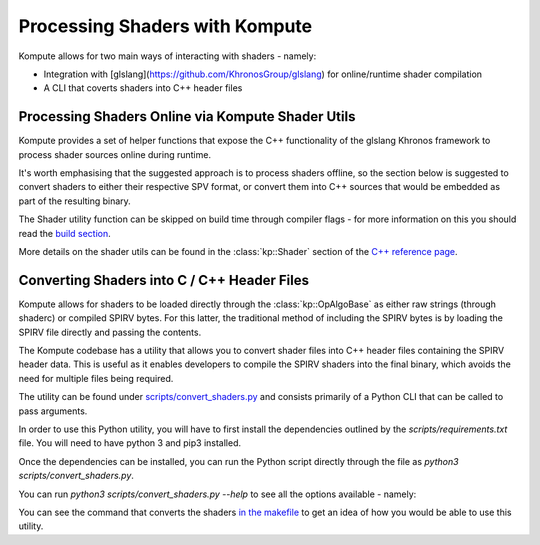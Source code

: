 

Processing Shaders with Kompute
=====================

Kompute allows for two main ways of interacting with shaders - namely:

* Integration with [glslang](https://github.com/KhronosGroup/glslang) for online/runtime shader compilation
* A CLI that coverts shaders into C++ header files

Processing Shaders Online via Kompute Shader Utils
---------------

Kompute provides a set of helper functions that expose the C++ functionality of the glslang Khronos framework to process shader sources online during runtime.

It's worth emphasising that the suggested approach is to process shaders offline, so the section below is suggested to convert shaders to either their respective SPV format, or convert them into C++ sources that would be embedded as part of the resulting binary.

The Shader utility function can be skipped on build time through compiler flags - for more information on this you should read the `build section <build-system.rst>`_.

More details on the shader utils can be found in the :class:`kp::Shader` section of the `C++ reference page <reference.rst>`_.

Converting Shaders into C / C++ Header Files
----------------------------------

Kompute allows for shaders to be loaded directly through the :class:`kp::OpAlgoBase` as either raw strings (through shaderc) or compiled SPIRV bytes. For this latter, the traditional method of including the SPIRV bytes is by loading the SPIRV file directly and passing the contents.

The Kompute codebase has a utility that allows you to convert shader files into C++ header files containing the SPIRV header data. This is useful as it enables developers to compile the SPIRV shaders into the final binary, which avoids the need for multiple files being required.

The utility can be found under `scripts/convert_shaders.py <https://github.com/EthicalML/vulkan-kompute/blob/master/scripts/convert_shaders.py>`_ and consists primarily of a Python CLI that can be called to pass arguments.

In order to use this Python utility, you will have to first install the dependencies outlined by the `scripts/requirements.txt` file. You will need to have python 3 and pip3 installed.

.. code-block:: bash
    :linenos:

    python3 -m pip install -r scripts/requirements.txt

Once the dependencies can be installed, you can run the Python script directly through the file as `python3 scripts/convert_shaders.py`.

You can run `python3 scripts/convert_shaders.py --help` to see all the options available - namely:

.. code-block:: bash
    :linenos:

    > python3 scripts/convert_shaders.py --help

    Usage: convert_shaders.py [OPTIONS]

      CLI function for shader generation

    Options:
      -p, --shader-path TEXT    The path for the directory to build and convert
                                shaders  [required]

      -s, --shader-binary TEXT  The path for the directory to build and convert
                                shaders  [required]

      -c, --header-path TEXT    The (optional) output file for the cpp header
                                files

      -v, --verbose             Enable versbosity if flag is provided
      --help                    Show this message and exit.

You can see the command that converts the shaders `in the makefile <https://github.com/EthicalML/vulkan-kompute/blob/45ddfe524b9ed63c5fe1fc33773c8f93a18e2fac/Makefile#L143>`_ to get an idea of how you would be able to use this utility.


